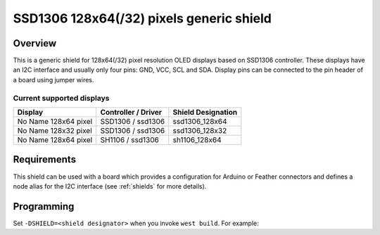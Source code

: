 .. _ssd1306_128_shield:

SSD1306 128x64(/32) pixels generic shield
#########################################

Overview
********

This is a generic shield for 128x64(/32) pixel resolution OLED displays
based on SSD1306 controller. These displays have an I2C interface and
usually only four pins: GND, VCC, SCL and SDA. Display pins can be
connected to the pin header of a board using jumper wires.

Current supported displays
==========================

+---------------------+---------------------+---------------------+
| Display             | Controller /        | Shield Designation  |
|                     | Driver              |                     |
+=====================+=====================+=====================+
| No Name             | SSD1306 /           | ssd1306_128x64      |
| 128x64 pixel        | ssd1306             |                     |
+---------------------+---------------------+---------------------+
| No Name             | SSD1306 /           | ssd1306_128x32      |
| 128x32 pixel        | ssd1306             |                     |
+---------------------+---------------------+---------------------+
| No Name             | SH1106 /            | sh1106_128x64       |
| 128x64 pixel        | ssd1306             |                     |
+---------------------+---------------------+---------------------+

Requirements
************

This shield can be used with a board which provides a configuration
for Arduino or Feather connectors and defines a node alias for the I2C
interface (see :ref:`shields` for more details).

Programming
***********

Set ``-DSHIELD=<shield designator>`` when you invoke ``west build``. For example:

.. zephyr-app-commands::
   :zephyr-app: samples/subsys/display/lvgl
   :board: frdm_k64f
   :shield: ssd1306_128x64_arduino
   :goals: build

.. zephyr-app-commands::
   :zephyr-app: samples/subsys/display/lvgl
   :board: adafruit_feather_m0
   :shield: ssd1306_128x64_feather
   :goals: build
